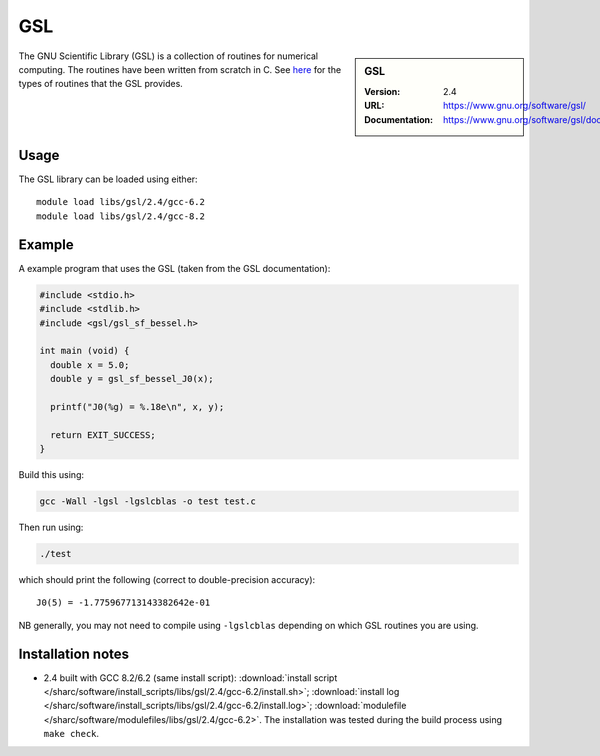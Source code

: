 .. _gsl_sharc:

GSL
===

.. sidebar:: GSL

   :Version: 2.4
   :URL: https://www.gnu.org/software/gsl/
   :Documentation: https://www.gnu.org/software/gsl/doc/html/index.html

The GNU Scientific Library (GSL) is a collection of routines for numerical computing.
The routines have been written from scratch in C.
See `here <https://www.gnu.org/software/gsl/doc/html/intro.html>`__ for the types of routines that the GSL provides.

Usage
-----

The GSL library can be loaded using either: ::

   module load libs/gsl/2.4/gcc-6.2
   module load libs/gsl/2.4/gcc-8.2

Example
-------

A example program that uses the GSL (taken from the GSL documentation):

.. code-block:: c

   #include <stdio.h>
   #include <stdlib.h>
   #include <gsl/gsl_sf_bessel.h>

   int main (void) {
     double x = 5.0;
     double y = gsl_sf_bessel_J0(x);

     printf("J0(%g) = %.18e\n", x, y);

     return EXIT_SUCCESS;
   }

Build this using:

.. code-block:: sh

   gcc -Wall -lgsl -lgslcblas -o test test.c

Then run using:

.. code-block:: sh

    ./test

which should print the following (correct to double-precision accuracy): ::

    J0(5) = -1.775967713143382642e-01

NB generally, you may not need to compile using ``-lgslcblas`` depending on which GSL routines you are using.

Installation notes
------------------



* 2.4 built with GCC 8.2/6.2 (same install script):
  :download:`install script </sharc/software/install_scripts/libs/gsl/2.4/gcc-6.2/install.sh>`;
  :download:`install log </sharc/software/install_scripts/libs/gsl/2.4/gcc-6.2/install.log>`;
  :download:`modulefile </sharc/software/modulefiles/libs/gsl/2.4/gcc-6.2>`.
  The installation was tested during the build process using ``make check``.
